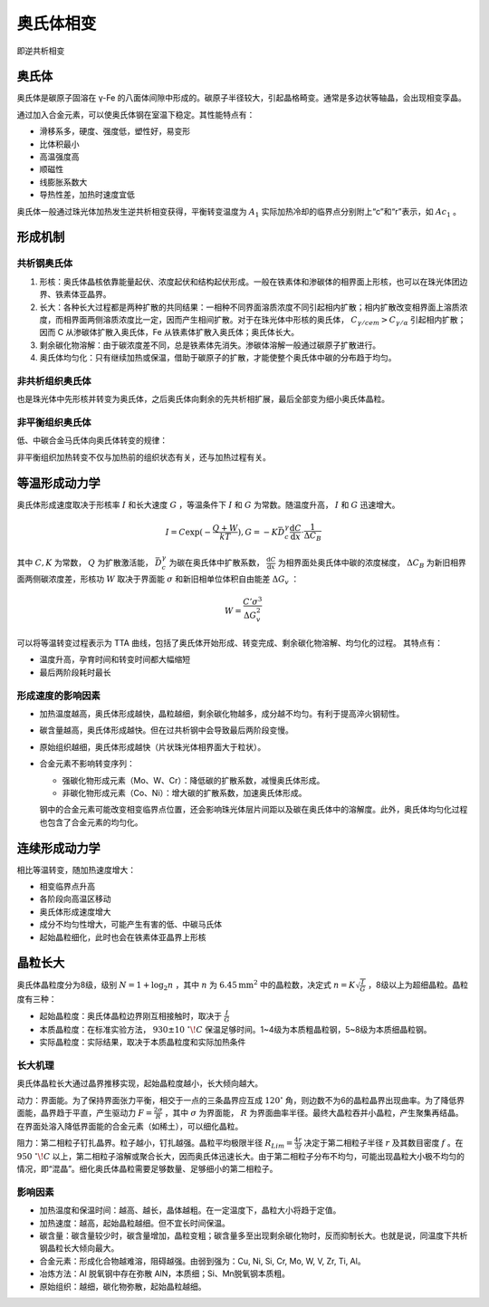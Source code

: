 奥氏体相变
==========

即逆共析相变 

奥氏体
------

奥氏体是碳原子固溶在 γ-Fe 的八面体间隙中形成的。碳原子半径较大，引起晶格畸变。通常是多边状等轴晶，会出现相变孪晶。

通过加入合金元素，可以使奥氏体钢在室温下稳定。其性能特点有： 

- 滑移系多，硬度、强度低，塑性好，易变形
- 比体积最小
- 高温强度高
- 顺磁性
- 线膨胀系数大
- 导热性差，加热时速度宜低
  
奥氏体一般通过珠光体加热发生逆共析相变获得，平衡转变温度为 :math:`A_1` 实际加热冷却的临界点分别附上“c”和“r”表示，如 :math:`Ac_1` 。

形成机制
--------

共析钢奥氏体
++++++++++++

1. 形核：奥氏体晶核依靠能量起伏、浓度起伏和结构起伏形成。一般在铁素体和渗碳体的相界面上形核，也可以在珠光体团边界、铁素体亚晶界。
2. 长大：各种长大过程都是两种扩散的共同结果：一相种不同界面溶质浓度不同引起相内扩散；相内扩散改变相界面上溶质浓度，而相界面两侧溶质浓度比一定，因而产生相间扩散。对于在珠光体中形核的奥氏体， :math:`C_{\gamma/\mathit{cem}}>C_{\gamma/\alpha}` 引起相内扩散；因而 C 从渗碳体扩散入奥氏体，Fe 从铁素体扩散入奥氏体；奥氏体长大。
3. 剩余碳化物溶解：由于碳浓度差不同，总是铁素体先消失。渗碳体溶解一般通过碳原子扩散进行。
4. 奥氏体均匀化：只有继续加热或保温，借助于碳原子的扩散，才能使整个奥氏体中碳的分布趋于均匀。

非共析组织奥氏体
++++++++++++++++

也是珠光体中先形核并转变为奥氏体，之后奥氏体向剩余的先共析相扩展，最后全部变为细小奥氏体晶粒。 

非平衡组织奥氏体
++++++++++++++++

低、中碳合金马氏体向奥氏体转变的规律： 

.. image:: 非平衡奥氏体.png
  :width: 500

非平衡组织加热转变不仅与加热前的组织状态有关，还与加热过程有关。 

等温形成动力学
--------------

奥氏体形成速度取决于形核率 :math:`I` 和长大速度 :math:`G` ，等温条件下 :math:`I` 和 :math:`G` 为常数。随温度升高， :math:`I` 和 :math:`G` 迅速增大。

.. math:: I=C\exp(-\frac{Q+W}{kT}),G=-K\bar{D}_c^\gamma\frac{\mathrm{d}C}{\mathrm{d}x}\cdot\frac{1}{\Delta C_B}

其中 :math:`C,K` 为常数， :math:`Q` 为扩散激活能， :math:`\bar{D}_c^\gamma` 为碳在奥氏体中扩散系数， :math:`\frac{\mathrm{d}C}{\mathrm{d}x}` 为相界面处奥氏体中碳的浓度梯度， :math:`\Delta C_B` 为新旧相界面两侧碳浓度差，形核功 :math:`W` 取决于界面能 :math:`\sigma` 和新旧相单位体积自由能差 :math:`\Delta G_v` ： 

.. math:: W=\frac{C'\sigma^3}{\Delta G_v^2}

可以将等温转变过程表示为 TTA 曲线，包括了奥氏体开始形成、转变完成、剩余碳化物溶解、均匀化的过程。 其特点有： 

- 温度升高，孕育时间和转变时间都大幅缩短
- 最后两阶段耗时最长

形成速度的影响因素
++++++++++++++++++

- 加热温度越高，奥氏体形成越快，晶粒越细，剩余碳化物越多，成分越不均匀。有利于提高淬火钢韧性。
- 碳含量越高，奥氏体形成越快。但在过共析钢中会导致最后两阶段变慢。
- 原始组织越细，奥氏体形成越快（片状珠光体相界面大于粒状）。
- 合金元素不影响转变序列：
  
  - 强碳化物形成元素（Mo、W、Cr）：降低碳的扩散系数，减慢奥氏体形成。
  - 非碳化物形成元素（Co、Ni）：增大碳的扩散系数，加速奥氏体形成。
  
  钢中的合金元素可能改变相变临界点位置，还会影响珠光体层片间距以及碳在奥氏体中的溶解度。此外，奥氏体均匀化过程也包含了合金元素的均匀化。

连续形成动力学
--------------

相比等温转变，随加热速度增大： 

- 相变临界点升高
- 各阶段向高温区移动
- 奥氏体形成速度增大
- 成分不均匀性增大，可能产生有害的低、中碳马氏体
- 起始晶粒细化，此时也会在铁素体亚晶界上形核

晶粒长大
--------

奥氏体晶粒度分为8级，级别 :math:`N=1+\log_2 n` ，其中 :math:`n` 为 :math:`6.45\mathrm{mm}^2` 中的晶粒数，决定式 :math:`n=K\sqrt{\frac{I}{G}}` ，8级以上为超细晶粒。晶粒度有三种： 

- 起始晶粒度：奥氏体晶粒边界刚互相接触时，取决于 :math:`\frac{I}{G}` 
- 本质晶粒度：在标准实验方法， :math:`930\pm10\ ^\circ\!C` 保温足够时间。1~4级为本质粗晶粒钢，5~8级为本质细晶粒钢。
- 实际晶粒度：实际结果，取决于本质晶粒度和实际加热条件

长大机理
++++++++

奥氏体晶粒长大通过晶界推移实现，起始晶粒度越小，长大倾向越大。 

动力：界面能。为了保持界面张力平衡，相交于一点的三条晶界应互成 :math:`120^\circ` 角，则边数不为6的晶粒晶界出现曲率。为了降低界面能，晶界趋于平直，产生驱动力 :math:`F=\frac{2\sigma}{R}` ，其中 :math:`\sigma` 为界面能， :math:`R` 为界面曲率半径。最终大晶粒吞并小晶粒，产生聚集再结晶。在界面处溶入降低界面能的合金元素（如稀土），可以细化晶粒。

阻力：第二相粒子钉扎晶界。粒子越小，钉扎越强。晶粒平均极限半径 :math:`R_{Lim}=\frac{4r}{3f}` 决定于第二相粒子半径 :math:`r` 及其数目密度 :math:`f` 。在 :math:`950\ ^\circ\!C` 以上，第二相粒子溶解或聚合长大，因而奥氏体迅速长大。由于第二相粒子分布不均匀，可能出现晶粒大小极不均匀的情况，即“混晶”。细化奥氏体晶粒需要足够数量、足够细小的第二相粒子。

影响因素
++++++++

- 加热温度和保温时间：越高、越长，晶体越粗。在一定温度下，晶粒大小将趋于定值。
- 加热速度：越高，起始晶粒越细。但不宜长时间保温。
- 碳含量：碳含量较少时，碳含量增加，晶粒变粗；碳含量多至出现剩余碳化物时，反而抑制长大。也就是说，同温度下共析钢晶粒长大倾向最大。
- 合金元素：形成化合物越难溶，阻碍越强。由弱到强为：Cu, Ni, Si, Cr, Mo, W, V, Zr, Ti, Al。
- 冶炼方法：Al 脱氧钢中存在弥散 AlN，本质细；Si、Mn脱氧钢本质粗。
- 原始组织：越细，碳化物弥散，起始晶粒越细。